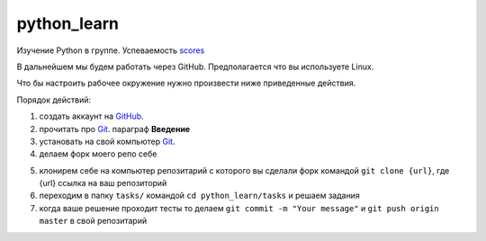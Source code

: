 ************
python_learn
************

Изучение Python в группе. Успеваемость scores_

В дальнейшем мы будем работать через GitHub. Предполагается что вы используете Linux.

Что бы настроить рабочее окружение нужно произвести ниже приведенные действия.

Порядок действий:

1. создать аккаунт на `GitHub <https://github.com/join?source=header-home>`_.
2. прочитать про `Git <https://git-scm.com/book/ru/v1>`_. параграф **Введение**
3. установать на свой компьютер `Git <https://git-scm.com/book/ru/v1/%D0%92%D0%B2%D0%B5%D0%B4%D0%B5%D0%BD%D0%B8%D0%B5-%D0%A3%D1%81%D1%82%D0%B0%D0%BD%D0%BE%D0%B2%D0%BA%D0%B0-Git>`_.
4. делаем форк моего репо себе

.. image:: fork.jpg

5. клонирем себе на компьютер репозитарий с которого вы сделали форк командой ``git clone {url}``, где {url} ссылка на ваш репозиторий
6. переходим в папку ``tasks/`` командой ``cd python_learn/tasks`` и решаем задания
7. когда ваше решение проходит тесты то делаем ``git commit -m "Your message"`` и ``git push origin master`` в свой репозитарий


.. _scores: https://github.com/Infernion/python_learn/students.rst